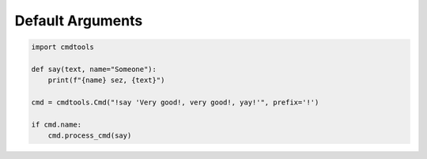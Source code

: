 Default Arguments
=================

.. code:: py
    
    import cmdtools
    
    def say(text, name="Someone"):
        print(f"{name} sez, {text}")
        
    cmd = cmdtools.Cmd("!say 'Very good!, very good!, yay!'", prefix='!')

    if cmd.name:
        cmd.process_cmd(say)
